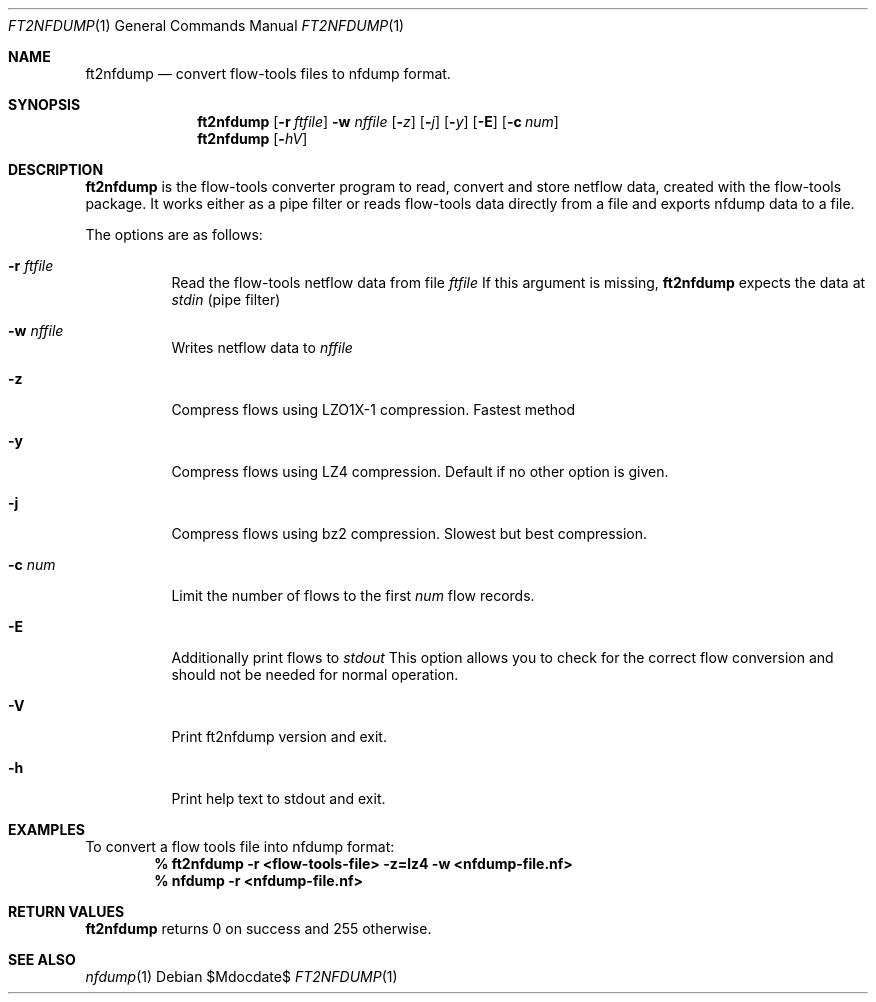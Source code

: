 \" Copyright (c) 2022, Peter Haag
.\" All rights reserved.
.\"
.\" Redistribution and use in source and binary forms, with or without
.\" modification, are permitted provided that the following conditions are met:
.\"
.\"  * Redistributions of source code must retain the above copyright notice,
.\"    this list of conditions and the following disclaimer.
.\"  * Redistributions in binary form must reproduce the above copyright notice,
.\"    this list of conditions and the following disclaimer in the documentation
.\"    and/or other materials provided with the distribution.
.\"  * Neither the name of the author nor the names of its contributors may be
.\"    used to endorse or promote products derived from this software without
.\"    specific prior written permission.
.\"
.\" THIS SOFTWARE IS PROVIDED BY THE COPYRIGHT HOLDERS AND CONTRIBUTORS "AS IS"
.\" AND ANY EXPRESS OR IMPLIED WARRANTIES, INCLUDING, BUT NOT LIMITED TO, THE
.\" IMPLIED WARRANTIES OF MERCHANTABILITY AND FITNESS FOR A PARTICULAR PURPOSE
.\" ARE DISCLAIMED. IN NO EVENT SHALL THE COPYRIGHT OWNER OR CONTRIBUTORS BE
.\" LIABLE FOR ANY DIRECT, INDIRECT, INCIDENTAL, SPECIAL, EXEMPLARY, OR
.\" CONSEQUENTIAL DAMAGES (INCLUDING, BUT NOT LIMITED TO, PROCUREMENT OF
.\" SUBSTITUTE GOODS OR SERVICES; LOSS OF USE, DATA, OR PROFITS; OR BUSINESS
.\" INTERRUPTION) HOWEVER CAUSED AND ON ANY THEORY OF LIABILITY, WHETHER IN
.\" CONTRACT, STRICT LIABILITY, OR TORT (INCLUDING NEGLIGENCE OR OTHERWISE)
.\" ARISING IN ANY WAY OUT OF THE USE OF THIS SOFTWARE, EVEN IF ADVISED OF THE
.\" POSSIBILITY OF SUCH DAMAGE.
.\"
.Dd $Mdocdate$
.Dt FT2NFDUMP 1
.Os
.Sh NAME
.Nm ft2nfdump
.Nd convert flow-tools files to nfdump format.
.Sh SYNOPSIS
.Nm 
.Op Fl r Ar ftfile
.Fl w Ar nffile
.Op Fl Ar z
.Op Fl Ar j
.Op Fl Ar y
.Op Fl E
.Op Fl c Ar num
.Nm
.Op Fl Ar hV
.Sh DESCRIPTION
.Nm
is the flow-tools converter program to read, convert and store netflow data, created
with the flow-tools package. It works either as a pipe filter or reads flow-tools data
directly from a file and exports nfdump data to a file.
.Pp
The options are as follows:
.Bl -tag -width Ds
.It Fl r Ar ftfile
Read the flow-tools netflow data from file
.Ar ftfile
If this argument is missing,
.Nm
expects the data at
.Ar stdin
(pipe filter)
.It Fl w Ar nffile
Writes netflow data to
.Ar nffile
.It Fl z
Compress flows using LZO1X-1 compression. Fastest method
.It Fl y
Compress flows using LZ4 compression. Default if no other option is given.
.It Fl j
Compress flows using bz2 compression. Slowest but best compression.
.It Fl c Ar num
Limit the number of flows to the first
.Ar num
flow records.
.It Fl E
Additionally print flows to
.Ar stdout
This option allows you to check for the correct flow conversion and should not be needed
for normal operation.
.It Fl V
Print ft2nfdump version and exit.
.It Fl h
Print help text to stdout and exit.
.El
.Sh EXAMPLES
To convert a flow tools file into nfdump format:
.Dl % ft2nfdump -r <flow-tools-file> -z=lz4 -w <nfdump-file.nf>
.Dl % nfdump -r <nfdump-file.nf>
.Ed
.Sh RETURN VALUES
.Nm
returns 0 on success and 255 otherwise.
.Sh SEE ALSO
.Xr nfdump 1
